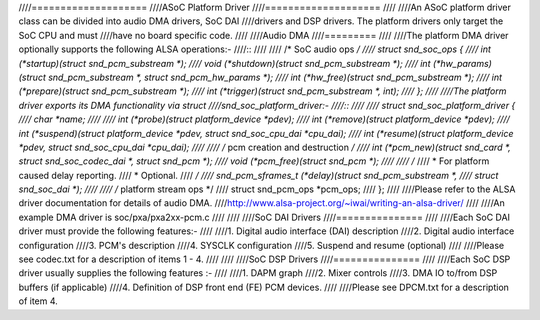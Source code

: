 ////====================
////ASoC Platform Driver
////====================
////
////An ASoC platform driver class can be divided into audio DMA drivers, SoC DAI
////drivers and DSP drivers. The platform drivers only target the SoC CPU and must
////have no board specific code.
////
////Audio DMA
////=========
////
////The platform DMA driver optionally supports the following ALSA operations:-
////::
////
////  /* SoC audio ops */
////  struct snd_soc_ops {
////	int (*startup)(struct snd_pcm_substream *);
////	void (*shutdown)(struct snd_pcm_substream *);
////	int (*hw_params)(struct snd_pcm_substream *, struct snd_pcm_hw_params *);
////	int (*hw_free)(struct snd_pcm_substream *);
////	int (*prepare)(struct snd_pcm_substream *);
////	int (*trigger)(struct snd_pcm_substream *, int);
////  };
////
////The platform driver exports its DMA functionality via struct
////snd_soc_platform_driver:-
////::
////
////  struct snd_soc_platform_driver {
////	char *name;
////
////	int (*probe)(struct platform_device *pdev);
////	int (*remove)(struct platform_device *pdev);
////	int (*suspend)(struct platform_device *pdev, struct snd_soc_cpu_dai *cpu_dai);
////	int (*resume)(struct platform_device *pdev, struct snd_soc_cpu_dai *cpu_dai);
////
////	/* pcm creation and destruction */
////	int (*pcm_new)(struct snd_card *, struct snd_soc_codec_dai *, struct snd_pcm *);
////	void (*pcm_free)(struct snd_pcm *);
////
////	/*
////	 * For platform caused delay reporting.
////	 * Optional.
////	 */
////	snd_pcm_sframes_t (*delay)(struct snd_pcm_substream *,
////		struct snd_soc_dai *);
////
////	/* platform stream ops */
////	struct snd_pcm_ops *pcm_ops;
////  };
////
////Please refer to the ALSA driver documentation for details of audio DMA.
////http://www.alsa-project.org/~iwai/writing-an-alsa-driver/
////
////An example DMA driver is soc/pxa/pxa2xx-pcm.c
////
////
////SoC DAI Drivers
////===============
////
////Each SoC DAI driver must provide the following features:-
////
////1. Digital audio interface (DAI) description
////2. Digital audio interface configuration
////3. PCM's description
////4. SYSCLK configuration
////5. Suspend and resume (optional)
////
////Please see codec.txt for a description of items 1 - 4.
////
////
////SoC DSP Drivers
////===============
////
////Each SoC DSP driver usually supplies the following features :-
////
////1. DAPM graph
////2. Mixer controls
////3. DMA IO to/from DSP buffers (if applicable)
////4. Definition of DSP front end (FE) PCM devices.
////
////Please see DPCM.txt for a description of item 4.

